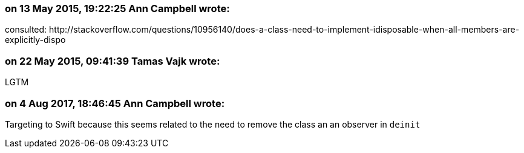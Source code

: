 === on 13 May 2015, 19:22:25 Ann Campbell wrote:
consulted: \http://stackoverflow.com/questions/10956140/does-a-class-need-to-implement-idisposable-when-all-members-are-explicitly-dispo

=== on 22 May 2015, 09:41:39 Tamas Vajk wrote:
LGTM

=== on 4 Aug 2017, 18:46:45 Ann Campbell wrote:
Targeting to Swift because this seems related to the need to remove the class an an observer in ``++deinit++``

